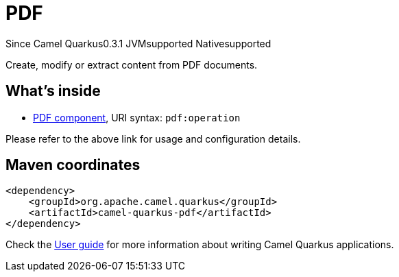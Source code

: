 // Do not edit directly!
// This file was generated by camel-quarkus-maven-plugin:update-extension-doc-page

[[pdf]]
= PDF
:page-aliases: extensions/pdf.adoc

[.badges]
[.badge-key]##Since Camel Quarkus##[.badge-version]##0.3.1## [.badge-key]##JVM##[.badge-supported]##supported## [.badge-key]##Native##[.badge-supported]##supported##

Create, modify or extract content from PDF documents.

== What's inside

* https://camel.apache.org/components/latest/pdf-component.html[PDF component], URI syntax: `pdf:operation`

Please refer to the above link for usage and configuration details.

== Maven coordinates

[source,xml]
----
<dependency>
    <groupId>org.apache.camel.quarkus</groupId>
    <artifactId>camel-quarkus-pdf</artifactId>
</dependency>
----

Check the xref:user-guide/index.adoc[User guide] for more information about writing Camel Quarkus applications.

